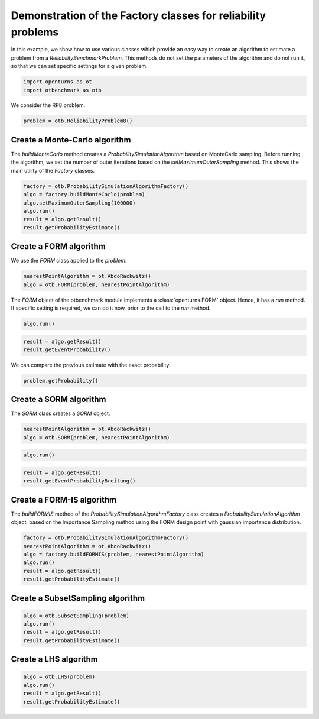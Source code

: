
.. DO NOT EDIT.
.. THIS FILE WAS AUTOMATICALLY GENERATED BY SPHINX-GALLERY.
.. TO MAKE CHANGES, EDIT THE SOURCE PYTHON FILE:
.. "auto_examples/plot_methodFactory.py"
.. LINE NUMBERS ARE GIVEN BELOW.

.. only:: html

    .. note::
        :class: sphx-glr-download-link-note

        :ref:`Go to the end <sphx_glr_download_auto_examples_plot_methodFactory.py>`
        to download the full example code.

.. rst-class:: sphx-glr-example-title

.. _sphx_glr_auto_examples_plot_methodFactory.py:


Demonstration of the Factory classes for reliability problems
=============================================================

.. GENERATED FROM PYTHON SOURCE LINES 7-11

In this example, we show how to use various classes which provide an easy way to create an algorithm
to estimate a problem from a `ReliabilityBenchmarkProblem`.
This methods do not set the parameters of the algorithm and do not run it,
so that we can set specific settings for a given problem.

.. GENERATED FROM PYTHON SOURCE LINES 13-16

.. code-block:: Python

    import openturns as ot
    import otbenchmark as otb








.. GENERATED FROM PYTHON SOURCE LINES 17-18

We consider the RP8 problem.

.. GENERATED FROM PYTHON SOURCE LINES 18-20

.. code-block:: Python

    problem = otb.ReliabilityProblem8()








.. GENERATED FROM PYTHON SOURCE LINES 21-23

Create a Monte-Carlo algorithm
------------------------------

.. GENERATED FROM PYTHON SOURCE LINES 25-30

The `buildMonteCarlo` method creates a `ProbabilitySimulationAlgorithm`
based on MonteCarlo sampling.
Before running the algorithm, we set the number of outer iterations
based on the `setMaximumOuterSampling` method.
This shows the main utility of the `Factory` classes.

.. GENERATED FROM PYTHON SOURCE LINES 32-39

.. code-block:: Python

    factory = otb.ProbabilitySimulationAlgorithmFactory()
    algo = factory.buildMonteCarlo(problem)
    algo.setMaximumOuterSampling(100000)
    algo.run()
    result = algo.getResult()
    result.getProbabilityEstimate()





.. rst-class:: sphx-glr-script-out

 .. code-block:: none


    0.0006900000000000031



.. GENERATED FROM PYTHON SOURCE LINES 40-42

Create a FORM algorithm
-----------------------

.. GENERATED FROM PYTHON SOURCE LINES 44-45

We use the `FORM` class applied to the `problem`.

.. GENERATED FROM PYTHON SOURCE LINES 45-48

.. code-block:: Python

    nearestPointAlgorithm = ot.AbdoRackwitz()
    algo = otb.FORM(problem, nearestPointAlgorithm)








.. GENERATED FROM PYTHON SOURCE LINES 49-53

The `FORM` object of the otbenchmark module implements
a :class:`openturns.FORM` object.
Hence, it has a `run` method. If specific setting is required,
we can do it now, prior to the call to the `run` method.

.. GENERATED FROM PYTHON SOURCE LINES 53-55

.. code-block:: Python

    algo.run()








.. GENERATED FROM PYTHON SOURCE LINES 56-60

.. code-block:: Python

    result = algo.getResult()
    result.getEventProbability()






.. rst-class:: sphx-glr-script-out

 .. code-block:: none


    0.0006598990293278664



.. GENERATED FROM PYTHON SOURCE LINES 61-62

We can compare the previous estimate with the exact probability.

.. GENERATED FROM PYTHON SOURCE LINES 62-64

.. code-block:: Python

    problem.getProbability()





.. rst-class:: sphx-glr-script-out

 .. code-block:: none


    0.0007897927545597477



.. GENERATED FROM PYTHON SOURCE LINES 65-67

Create a SORM algorithm
-----------------------

.. GENERATED FROM PYTHON SOURCE LINES 69-70

The `SORM` class creates a `SORM` object.

.. GENERATED FROM PYTHON SOURCE LINES 70-73

.. code-block:: Python

    nearestPointAlgorithm = ot.AbdoRackwitz()
    algo = otb.SORM(problem, nearestPointAlgorithm)








.. GENERATED FROM PYTHON SOURCE LINES 74-76

.. code-block:: Python

    algo.run()








.. GENERATED FROM PYTHON SOURCE LINES 77-80

.. code-block:: Python

    result = algo.getResult()
    result.getEventProbabilityBreitung()





.. rst-class:: sphx-glr-script-out

 .. code-block:: none


    0.000783711312874782



.. GENERATED FROM PYTHON SOURCE LINES 81-83

Create a FORM-IS algorithm
--------------------------

.. GENERATED FROM PYTHON SOURCE LINES 85-88

The `buildFORMIS` method of the `ProbabilitySimulationAlgorithmFactory` class creates
a `ProbabilitySimulationAlgorithm` object, based on the Importance Sampling method
using the FORM design point with gaussian importance distribution.

.. GENERATED FROM PYTHON SOURCE LINES 90-98

.. code-block:: Python

    factory = otb.ProbabilitySimulationAlgorithmFactory()
    nearestPointAlgorithm = ot.AbdoRackwitz()
    algo = factory.buildFORMIS(problem, nearestPointAlgorithm)
    algo.run()
    result = algo.getResult()
    result.getProbabilityEstimate()






.. rst-class:: sphx-glr-script-out

 .. code-block:: none


    0.0005702210872887895



.. GENERATED FROM PYTHON SOURCE LINES 99-101

Create a SubsetSampling algorithm
---------------------------------

.. GENERATED FROM PYTHON SOURCE LINES 103-108

.. code-block:: Python

    algo = otb.SubsetSampling(problem)
    algo.run()
    result = algo.getResult()
    result.getProbabilityEstimate()





.. rst-class:: sphx-glr-script-out

 .. code-block:: none


    0.0007323000000000017



.. GENERATED FROM PYTHON SOURCE LINES 109-111

Create a LHS algorithm
----------------------

.. GENERATED FROM PYTHON SOURCE LINES 113-117

.. code-block:: Python

    algo = otb.LHS(problem)
    algo.run()
    result = algo.getResult()
    result.getProbabilityEstimate()




.. rst-class:: sphx-glr-script-out

 .. code-block:: none


    0.0




.. rst-class:: sphx-glr-timing

   **Total running time of the script:** (0 minutes 5.246 seconds)


.. _sphx_glr_download_auto_examples_plot_methodFactory.py:

.. only:: html

  .. container:: sphx-glr-footer sphx-glr-footer-example

    .. container:: sphx-glr-download sphx-glr-download-jupyter

      :download:`Download Jupyter notebook: plot_methodFactory.ipynb <plot_methodFactory.ipynb>`

    .. container:: sphx-glr-download sphx-glr-download-python

      :download:`Download Python source code: plot_methodFactory.py <plot_methodFactory.py>`

    .. container:: sphx-glr-download sphx-glr-download-zip

      :download:`Download zipped: plot_methodFactory.zip <plot_methodFactory.zip>`
